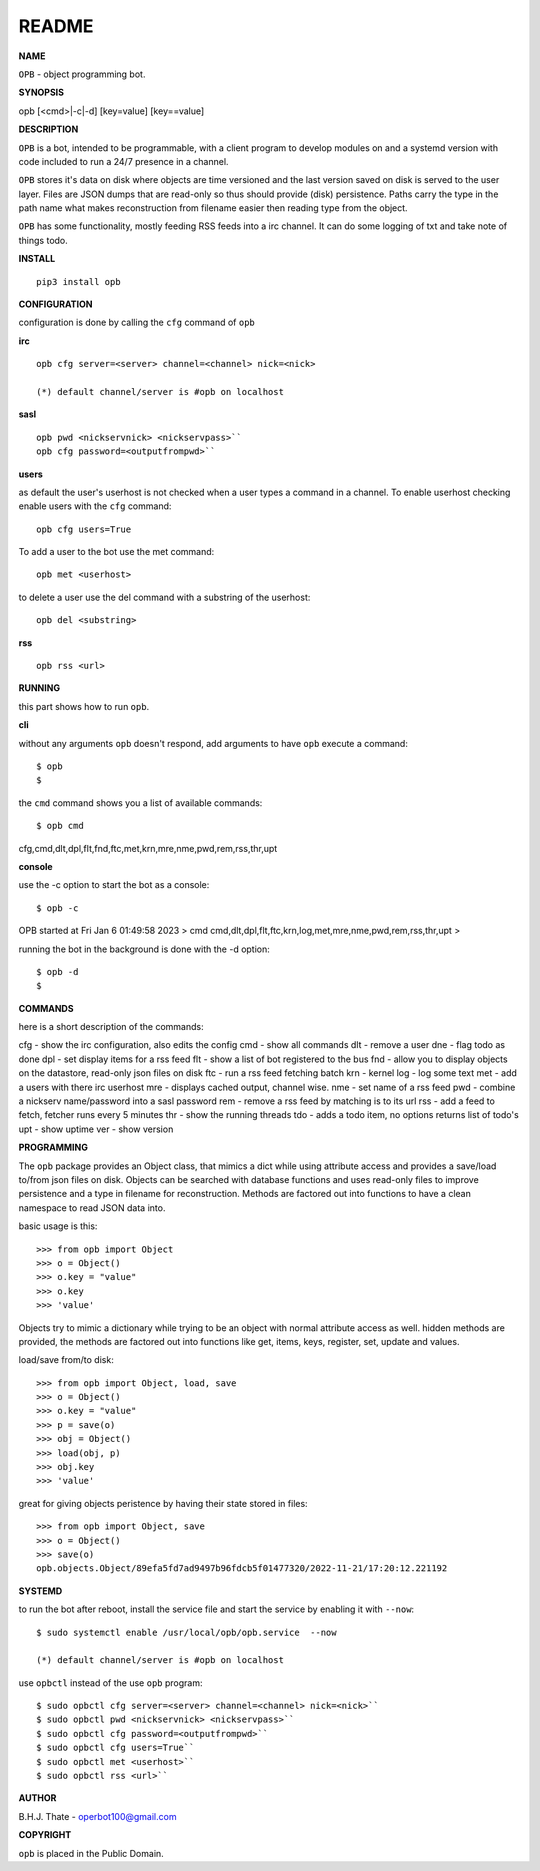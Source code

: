 README
######


**NAME**


``OPB`` - object programming bot.


**SYNOPSIS**

::

opb [<cmd>|-c|-d] [key=value] [key==value]


**DESCRIPTION**


``OPB`` is a bot, intended to be programmable, with a client program to
develop modules on and a systemd version with code included to run a 24/7
presence in a channel. 


``OPB`` stores it's data on disk where objects are time versioned and the
last version saved on disk is served to the user layer. Files are JSON dumps
that are read-only so thus should provide (disk) persistence. Paths carry the
type in the path name what makes reconstruction from filename easier then
reading type from the object.


``OPB`` has some functionality, mostly feeding RSS feeds into a irc
channel. It can do some logging of txt and take note of things todo.


**INSTALL**

::

 pip3 install opb


**CONFIGURATION**


configuration is done by calling the ``cfg`` command of ``opb``


**irc**

::

 opb cfg server=<server> channel=<channel> nick=<nick>

 (*) default channel/server is #opb on localhost


**sasl**

::

 opb pwd <nickservnick> <nickservpass>``
 opb cfg password=<outputfrompwd>``



**users**


as default the user's userhost is not checked when a user types a command in a
channel. To enable userhost checking enable users with the ``cfg`` command::

 opb cfg users=True


To add a user to the bot use the met command::


 opb met <userhost>



to delete a user use the del command with a substring of the userhost::


 opb del <substring>



**rss**

::


 opb rss <url>



**RUNNING**


this part shows how to run ``opb``.


**cli**


without any arguments ``opb`` doesn't respond, add arguments to have
``opb`` execute a command::


$ opb
$


the ``cmd`` command shows you a list of available commands::


$ opb cmd
cfg,cmd,dlt,dpl,flt,fnd,ftc,met,krn,mre,nme,pwd,rem,rss,thr,upt



**console**


use the -c option to start the bot as a console::

$ opb -c 
OPB started at Fri Jan 6 01:49:58 2023
> cmd
cmd,dlt,dpl,flt,ftc,krn,log,met,mre,nme,pwd,rem,rss,thr,upt
>


running the bot in the background is done with the -d option::

$ opb -d
$


**COMMANDS**


here is a short description of the commands::

cfg - show the irc configuration, also edits the config
cmd - show all commands
dlt - remove a user
dne - flag todo as done
dpl - set display items for a rss feed
flt - show a list of bot registered to the bus
fnd - allow you to display objects on the datastore, read-only json files on disk 
ftc - run a rss feed fetching batch
krn - kernel
log - log some text
met - add a users with there irc userhost
mre - displays cached output, channel wise.
nme - set name of a rss feed
pwd - combine a nickserv name/password into a sasl password
rem - remove a rss feed by matching is to its url
rss - add a feed to fetch, fetcher runs every 5 minutes
thr - show the running threads
tdo - adds a todo item, no options returns list of todo's
upt - show uptime
ver - show version


**PROGRAMMING**


The ``opb`` package provides an Object class, that mimics a dict while using
attribute access and provides a save/load to/from json files on disk.
Objects can be searched with database functions and uses read-only files
to improve persistence and a type in filename for reconstruction. Methods are
factored out into functions to have a clean namespace to read JSON data into.

basic usage is this::

 >>> from opb import Object
 >>> o = Object()
 >>> o.key = "value"
 >>> o.key
 >>> 'value'

Objects try to mimic a dictionary while trying to be an object with normal
attribute access as well. hidden methods are provided, the methods are
factored out into functions like get, items, keys, register, set, update
and values.

load/save from/to disk::

 >>> from opb import Object, load, save
 >>> o = Object()
 >>> o.key = "value"
 >>> p = save(o)
 >>> obj = Object()
 >>> load(obj, p)
 >>> obj.key
 >>> 'value'

great for giving objects peristence by having their state stored in files::

 >>> from opb import Object, save
 >>> o = Object()
 >>> save(o)
 opb.objects.Object/89efa5fd7ad9497b96fdcb5f01477320/2022-11-21/17:20:12.221192


**SYSTEMD**


to run the bot after reboot, install the service file and start the service
by enabling it with ``--now``::


 $ sudo systemctl enable /usr/local/opb/opb.service  --now

 (*) default channel/server is #opb on localhost


use ``opbctl`` instead of the use ``opb`` program::


 $ sudo opbctl cfg server=<server> channel=<channel> nick=<nick>``
 $ sudo opbctl pwd <nickservnick> <nickservpass>``
 $ sudo opbctl cfg password=<outputfrompwd>``
 $ sudo opbctl cfg users=True``
 $ sudo opbctl met <userhost>``
 $ sudo opbctl rss <url>``


**AUTHOR**


B.H.J. Thate - operbot100@gmail.com


**COPYRIGHT**


``opb`` is placed in the Public Domain.
